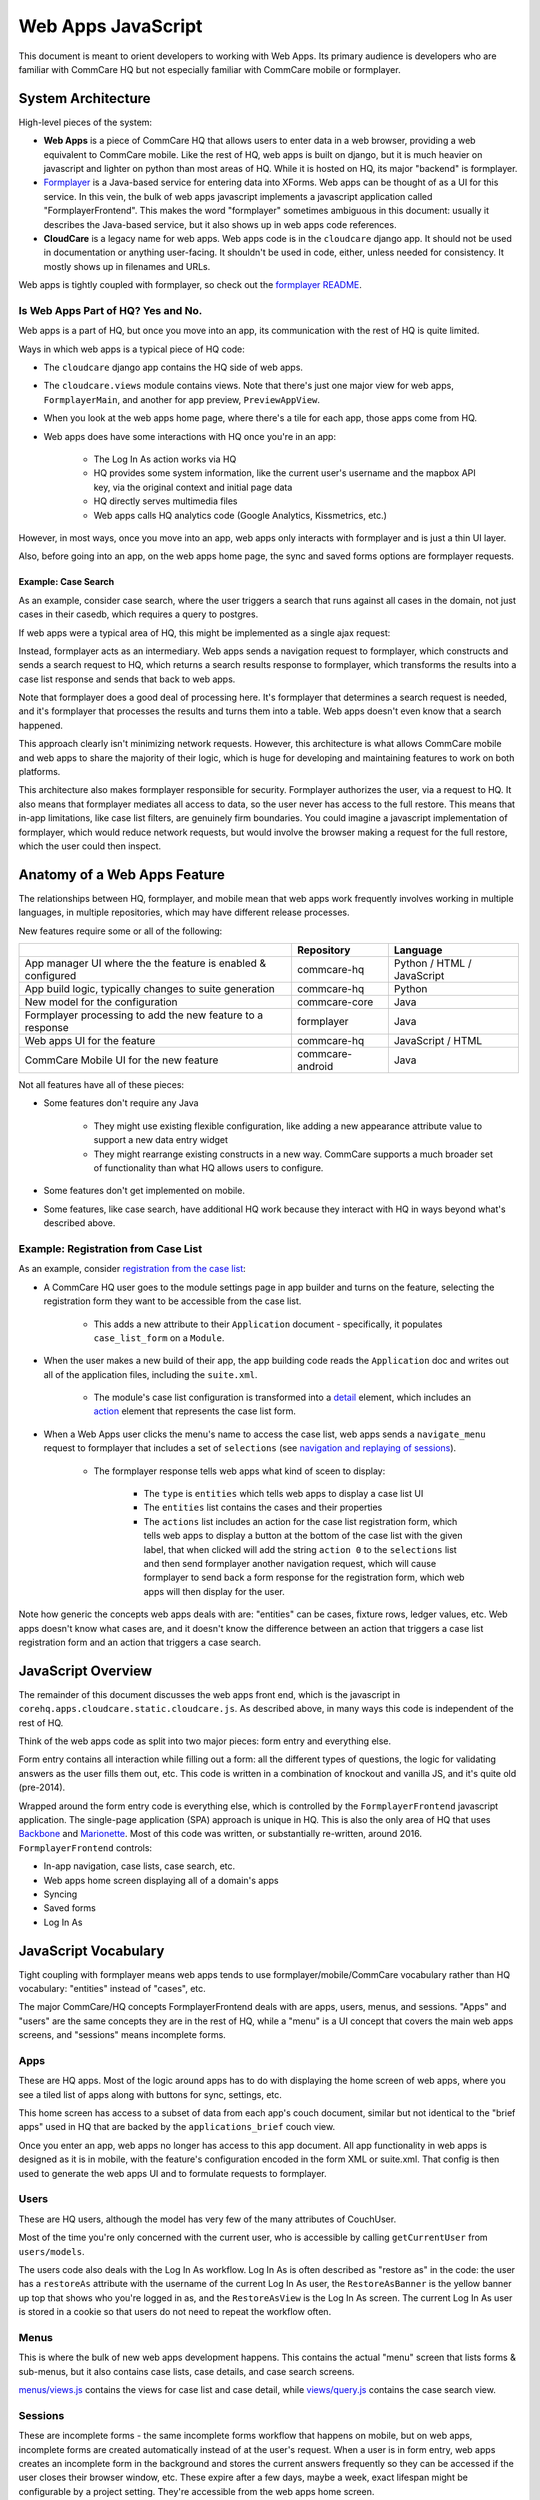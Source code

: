 Web Apps JavaScript
~~~~~~~~~~~~~~~~~~~

This document is meant to orient developers to working with Web Apps. Its primary audience is developers who are familiar with CommCare HQ but not especially familiar with CommCare mobile or formplayer.

System Architecture
^^^^^^^^^^^^^^^^^^^

High-level pieces of the system:

- **Web Apps** is a piece of CommCare HQ that allows users to enter data in a web browser, providing a web equivalent to CommCare mobile. Like the rest of HQ, web apps is built on django, but it is much heavier on javascript and lighter on python than most areas of HQ. While it is hosted on HQ, its major "backend" is formplayer.

- `Formplayer <https://github.com/dimagi/formplayer/>`_ is a Java-based service for entering data into XForms. Web apps can be thought of as a UI for this service. In this vein, the bulk of web apps javascript implements a javascript application called "FormplayerFrontend". This makes the word "formplayer" sometimes ambiguous in this document: usually it describes the Java-based service, but it also shows up in web apps code references.

- **CloudCare** is a legacy name for web apps. Web apps code is in the ``cloudcare`` django app. It should not be used in documentation or anything user-facing. It shouldn't be used in code, either, unless needed for consistency. It mostly shows up in filenames and URLs.

Web apps is tightly coupled with formplayer, so check out the `formplayer README <https://github.com/dimagi/commcare-hq/blob/master/docs/formplayer.rst>`_.

Is Web Apps Part of HQ? Yes and No.
===================================

Web apps is a part of HQ, but once you move into an app, its communication with the rest of HQ is quite limited.

Ways in which web apps is a typical piece of HQ code:

* The ``cloudcare`` django app contains the HQ side of web apps.
* The ``cloudcare.views`` module contains views. Note that there's just one major view for web apps, ``FormplayerMain``, and another for app preview, ``PreviewAppView``.
* When you look at the web apps home page, where there's a tile for each app, those apps come from HQ.
* Web apps does have some interactions with HQ once you're in an app:

   * The Log In As action works via HQ
   * HQ provides some system information, like the current user's username and the mapbox API key, via the original context and initial page data
   * HQ directly serves multimedia files
   * Web apps calls HQ analytics code (Google Analytics, Kissmetrics, etc.)

However, in most ways, once you move into an app, web apps only interacts with formplayer and is just a thin UI layer.

Also, before going into an app, on the web apps home page, the sync and saved forms options are formplayer requests.

Example: Case Search
--------------------

As an example, consider case search, where the user triggers a search that runs against all cases in the domain,
not just cases in their casedb, which requires a query to postgres.

If web apps were a typical area of HQ, this might be implemented as a single ajax request:

.. image:: images/web_apps_case_search_false.png

Instead, formplayer acts as an intermediary.
Web apps sends a navigation request to formplayer, which constructs and sends a search request to HQ,
which returns a search results response to formplayer, which transforms the results into a case list response and
sends that back to web apps.

Note that formplayer does a good deal of processing here. It's formplayer that determines a search request is
needed, and it's formplayer that processes the results and turns them into a table. Web apps doesn't even know that a search happened.

.. image:: images/web_apps_case_search_true.png

This approach clearly isn't minimizing network requests. However, this architecture is what allows CommCare mobile
and web apps to share the majority of their logic, which is huge for developing and maintaining features to work on
both platforms.

This architecture also makes formplayer responsible for security. Formplayer authorizes the user, via a request to
HQ. It also means that formplayer mediates all access to data, so the user never has access to the full
restore. This means that in-app limitations, like case list filters, are genuinely firm boundaries. You could
imagine a javascript implementation of formplayer, which would reduce network requests, but would involve the
browser making a request for the full restore, which the user could then inspect.

Anatomy of a Web Apps Feature
^^^^^^^^^^^^^^^^^^^^^^^^^^^^^

The relationships between HQ, formplayer, and mobile mean that web apps work frequently involves working in
multiple languages, in multiple repositories, which may have different release processes.

New features require some or all of the following:

+--------------------------------------------------------------+------------------+----------------------------+
|                                                              | Repository       | Language                   |
+==============================================================+==================+============================+
| App manager UI where the the feature is enabled & configured | commcare-hq      | Python / HTML / JavaScript |
+--------------------------------------------------------------+------------------+----------------------------+
| App build logic, typically changes to suite generation       | commcare-hq      | Python                     |
+--------------------------------------------------------------+------------------+----------------------------+
| New model for the configuration                              | commcare-core    | Java                       |
+--------------------------------------------------------------+------------------+----------------------------+
| Formplayer processing to add the new feature to a response   | formplayer       | Java                       |
+--------------------------------------------------------------+------------------+----------------------------+
| Web apps UI for the feature                                  | commcare-hq      | JavaScript / HTML          |
+--------------------------------------------------------------+------------------+----------------------------+
| CommCare Mobile UI for the new feature                       | commcare-android | Java                       |
+--------------------------------------------------------------+------------------+----------------------------+

Not all features have all of these pieces:

* Some features don't require any Java

   * They might use existing flexible configuration, like adding a new appearance attribute value to support a new data entry widget

   * They might rearrange existing constructs in a new way. CommCare supports a much broader set of functionality than what HQ allows users to configure.

* Some features don't get implemented on mobile.

* Some features, like case search, have additional HQ work because they interact with HQ in ways beyond what's described above.

Example: Registration from Case List
====================================

As an example, consider `registration from the case list <https://dimagi.atlassian.net/wiki/spaces/commcarepublic/pages/2143951603/Case+List+and+Case+Detail+Configuration#Minimize-Duplicates%3A-Registration-From-the-Case-List>`_:

* A CommCare HQ user goes to the module settings page in app builder and turns on the feature, selecting the registration form they want to be accessible from the case list.

   * This adds a new attribute to their ``Application`` document - specifically, it populates ``case_list_form`` on a ``Module``.

* When the user makes a new build of their app, the app building code reads the ``Application`` doc and writes out all of the application files, including the ``suite.xml``.

   * The module's case list configuration is transformed into a `detail <https://github.com/dimagi/commcare-core/wiki/Suite20#detail>`_ element, which includes an `action <https://github.com/dimagi/commcare-core/wiki/Suite20#action>`_ element that represents the case list form.

* When a Web Apps user clicks the menu's name to access the case list, web apps sends a ``navigate_menu`` request to formplayer that includes a set of ``selections`` (see `navigation and replaying of sessions <https://github.com/dimagi/commcare-hq/blob/master/docs/formplayer.rst#navigation-and-replaying-of-sessions>`_).

   * The formplayer response tells web apps what kind of sceen to display:

      * The ``type`` is ``entities`` which tells web apps to display a case list UI

      * The ``entities`` list contains the cases and their properties

      * The ``actions`` list includes an action for the case list registration form, which tells web apps to display a button at the bottom of the case list with the given label, that when clicked will add the string ``action 0`` to the ``selections`` list and then send formplayer another navigation request, which will cause formplayer to send back a form response for the registration form, which web apps will then display for the user.

Note how generic the concepts web apps deals with are: "entities" can be cases, fixture rows, ledger values, etc. Web apps doesn't know what cases are, and it doesn't know the difference between an action that triggers a case list registration form and an action that triggers a case search.

JavaScript Overview
^^^^^^^^^^^^^^^^^^^

The remainder of this document discusses the web apps front end, which is the javascript in
``corehq.apps.cloudcare.static.cloudcare.js``. As described above, in many ways this code is independent of the
rest of HQ.

Think of the web apps code as split into two major pieces: form entry and everything else.

Form entry contains all interaction while filling out a form: all the different types of questions, the logic for
validating answers as the user fills them out, etc. This code is written in a combination of knockout and vanilla
JS, and it's quite old (pre-2014).

Wrapped around the form entry code is everything else, which is controlled by the ``FormplayerFrontend`` javascript
application. The single-page application (SPA) approach is unique in HQ.
This is also the only area of HQ that uses `Backbone <https://backbonejs.org/>`_ and `Marionette <https://marionettejs.com/>`_.
Most of this code was written, or substantially re-written, around 2016.
``FormplayerFrontend`` controls:

* In-app navigation, case lists, case search, etc.
* Web apps home screen displaying all of a domain's apps
* Syncing
* Saved forms
* Log In As

JavaScript Vocabulary
^^^^^^^^^^^^^^^^^^^^^

Tight coupling with formplayer means web apps tends to use formplayer/mobile/CommCare vocabulary rather than HQ vocabulary: "entities" instead of "cases", etc.

The major CommCare/HQ concepts FormplayerFrontend deals with are apps, users, menus, and sessions. "Apps" and "users" are the same concepts they are in the rest of HQ, while a "menu" is a UI concept that covers the main web apps screens, and "sessions" means incomplete forms.

Apps
====

These are HQ apps. Most of the logic around apps has to do with displaying the home screen of web apps, where you see a tiled list of apps along with buttons for sync, settings, etc.

This home screen has access to a subset of data from each app's couch document, similar but not identical to the "brief apps" used in HQ that are backed by the ``applications_brief`` couch view.

Once you enter an app, web apps no longer has access to this app document. All app functionality in web apps is designed as it is in mobile, with the feature's configuration encoded in the form XML or suite.xml. That config is then used to generate the web apps UI and to formulate requests to formplayer.

Users
=====

These are HQ users, although the model has very few of the many attributes of CouchUser.

Most of the time you're only concerned with the current user, who is accessible by calling ``getCurrentUser`` from ``users/models``.

The users code also deals with the Log In As workflow. Log In As is often described as "restore as" in the code: the user has a ``restoreAs`` attribute with the username of the current Log In As user, the ``RestoreAsBanner`` is the yellow banner up top that shows who you're logged in as, and the ``RestoreAsView`` is the Log In As screen. The current Log In As user is stored in a cookie so that users do not need to repeat the workflow often.

Menus
=====

This is where the bulk of new web apps development happens. This contains the actual "menu" screen that lists forms & sub-menus, but it also contains case lists, case details, and case search screens.

`menus/views.js <https://github.com/dimagi/commcare-hq/blob/master/corehq/apps/cloudcare/static/cloudcare/js/formplayer/menus/views.js>`_ contains the views for case list and case detail, while `views/query.js <https://github.com/dimagi/commcare-hq/blob/master/corehq/apps/cloudcare/static/cloudcare/js/formplayer/menus/views/query.js>`_ contains the case search view.

Sessions
========

These are incomplete forms - the same incomplete forms workflow that happens on mobile, but on web apps, incomplete forms are created automatically instead of at the user's request. When a user is in form entry, web apps creates an incomplete form in the background and stores the current answers frequently so they can be accessed if the user closes their browser window, etc. These expire after a few days, maybe a week, exact lifespan might be configurable by a project setting. They're accessible from the web apps home screen.

JavaScript Directory Structure
^^^^^^^^^^^^^^^^^^^^^^^^^^^^^^

All of this code is stored in ``corehq.apps.cloudcare.static.cloudcare.js``

It has top-level directories for the two major areas described above: ``form_entry`` for in-form behavior and
``formplayer`` for the ``FormplayerFrontend`` application. There are also a few top-level directories and files for
miscellaneous behavior.

form_entry
==========

The `form_entry directory <https://github.com/dimagi/commcare-hq/tree/master/corehq/apps/cloudcare/static/cloudcare/js/form_entry>`_ contains the logic for viewing, filling out, and submitting a form.

This is written in knockout, and it's probably the oldest code in this area.

Major files to be aware of:

* `form_ui.js <https://github.com/dimagi/commcare-hq/blob/master/corehq/apps/cloudcare/static/cloudcare/js/form_entry/form_ui.js>`_ defines ``Question`` and ``Container``, the major abstractions used by form definitions. ``Container`` is the base abstraction for groups and for forms themselves.
* `entries.js <https://github.com/dimagi/commcare-hq/blob/master/corehq/apps/cloudcare/static/cloudcare/js/form_entry/entries.js>`_ defines ``Entry`` and its many subclasses, the widgets for entering data. The class hierarchy of entries has a few levels. There's generally a class for each question type: ``SingleSelectEntry``, ``TimeEntry``, etc. Appearance attributes can also have their own classes, such as ``ComboboxEntry`` and ``GeoPointEntry``.
* `web_form_session.js <https://github.com/dimagi/commcare-hq/blob/master/corehq/apps/cloudcare/static/cloudcare/js/form_entry/web_form_session.js>`_ defines the interaction for filling out a form. Web apps sends a request to formplayer every time a question is answered, so the session manages a lot of asynchronous requests, using a task queue. The session also handles loading forms, loading incomplete forms, and within-form actions like changing the form's language.

Form entry has a fair amount of test coverage. There are entry-specific tests and also tests for web_form_session.

formplayer
==========

The `formplayer directory <https://github.com/dimagi/commcare-hq/tree/master/corehq/apps/cloudcare/static/cloudcare/js/formplayer>`_
contains logic for selecting an app, navigating through modules, displaying case lists, and almost everything besides filling out a form.

This is written using Backbone and Marionette. Backbone is an MVC framework for writing SPAs, and Marionette is a library to simplify writing Backbone views.

``FormplayerFrontend`` is the  "application" in this SPA.

Miscellany
==========

This is everything not in either the ``form_entry`` or ``formplayer`` directory.

debugger
--------

This controls the debugger, the "Data Preview" bar that shows up at the bottom of app preview and web apps and lets the user evaluate XPath and look at the form data and the submission XML.

preview_app
-----------

This contains logic specific to app preview.

There isn't much here: some initialization code and a plugin that lets you scroll by grabbing and dragging the app preview screen.

The app preview and web apps UIs are largely identical, but a few places do distinguish between them, using the ``environment`` attribute of the current user. Search for the constants ``PREVIEW_APP_ENVIRONMENT`` and ``WEB_APPS_ENVIRONMENT`` for examples.  You may also reference ``user.isAppPreview`` for convenience.

`hq_events.js <https://github.com/dimagi/commcare-hq/blob/master/corehq/apps/cloudcare/static/cloudcare/js/formplayer/hq_events.js>`_, although not in this directory, is only really relevant to app preview. It controls the ability to communicate with HQ, which is used for the "phone icons" on app preview: back, refresh, and switching between the standard "phone" mode and the larger "tablet" mode.

config.js
---------

This controls the UI for the Web Apps Permissions page, in the Users section of HQ.

This is a legacy approach to web apps permissions, which is outside of the standard roles and permissions framework.
It uses its own model, ``ApplicationAccess``, which grants/denies permissions to specific apps based on user groups.

This behavior is gated behind a feature flag, ``WEB_APPS_PERMISSIONS_VIA_GROUPS``. New projects should be using
roles and permimissions to control Web Apps access.

formplayer_inline.js
--------------------

Inline formplayer is for the legacy "Edit Forms" behavior, which allowed users to edit submitted forms using the web apps UI.
This feature has been a deprecation path for quite a while, largely replaced by data corrections. However, there are still a small number of clients using it for workflows that data corrections doesn't support.

utils.js
--------

This contains miscellaneous utilities, mostly around error/success/progress messaging:

* Error and success message helpers
* Progress bar: the thin little sliver at the very top of both web apps and app preview
* Error and success messaging for syncing and the "settings" actions: clearing user data and breaking locks
* Sending formplayer errors to HQ so they show up in sentry

markdown.js
-----------
Code for initializing the markdown renderer including a bunch of code, ``injectMarkdownAnchorTransforms`` and its
helpers, related to some custom feature flags that integrate web apps with external applications.


JavaScript Architectural Concepts
^^^^^^^^^^^^^^^^^^^^^^^^^^^^^^^^^

There are a few ways that web apps is architecturally different from most HQ javascript, generally related to it being a SPA and being implemented in Backbone and Marionette.

It's heavily asynchronous, since it's a fairly thin UI on top of formplayer. Want to get the a case's details? Ask
formplayer. Want to validate a question? Ask formplayer. Adding functionality? It will very likely require a
formplayer PR - see "Anatomy of a Web Apps Feature" above.

Web apps is also a relatively large piece of functionality to be controlled by a single set of javascript. It
doesn't exactly use globals, but ``FormplayerFrontend`` is basically a god object, and it uses a global message
bus - see "Events" below.

Persistence
===========

Web apps has only transient data. All persistent data is handled by formplayer and/or HQ. The data that's specific to web apps consists mostly of user-related settings and is handled by the browser: cookies, local storage, or session storage.

The Log In As user is stored in a cookie. Local storage is used for the user's display options, which are the settings for language, one question per screen, etc. Session storage is also used to support some location handling and case search workflows.

Note that these methods aren't appropriate for sensitive data, which includes all project data. This makes it challenging to implement features like saved searches.

Application
===========

``FormplayerFrontend`` is a Marionette `Application <https://marionettejs.com/docs/master/marionette.application.html>`_, which ties together a bunch of views and manages their behavior. It's defined in `formplayer/app.js <https://github.com/dimagi/commcare-hq/blob/master/corehq/apps/cloudcare/static/cloudcare/js/formplayer/app.js>`_.

For day-to-day web apps development, it's just useful to know that ``FormplayerFrontend`` controls basically everything, and that the initial hook into its behavior is the ``start`` event, so we have a ``before:start`` handler and a ``start`` handler.

Regions
=======

Marionette's `regions <https://marionettejs.com/docs/master/marionette.region.html>`_ are UI containers, defined in the FormplayerFrontend's ``before:start`` handler.

We rarely touch the region-handling code, which defines the high-level structure of the page: the "main" region, the progress bar, breadcrumbs, and the restore as banner. The persistent case tile also has a region. Most web apps development happens within the ``main`` region.

It is sometimes useful to know how the breadcrumbs work. The breadcrumbs are tightly tied to formplayer's selections-based navigation. See `Navigation and replaying of sessions <https://github.com/dimagi/commcare-hq/blob/master/docs/formplayer.rst#navigation-and-replaying-of-sessions>`_ for an overview and examples. The breadcrumbs use this same selections array, which is also an attribute of ``CloudcareURL``, with one breadcrumb for each selection.

Backbone.Radio and Events
=========================

Marionette `integrates with Backbone.Radio <https://marionettejs.com/docs/master/backbone.radio.html>`_ to support a global message bus.

Although you can namespace channels, web apps uses a single ``formplayer`` channel for all messages, which is accessed using ``FormplayerFrontend.getChannel()``. You'll see calls to get the channel and then call ``request`` to get at a variety of global-esque data, especially the current user. All of these requests are handled by ``reply`` callbacks defined in ``FormplayerFrontend``.

``FormplayerFrontend`` also supports events, which behave similarly. Events are triggered directly on the ``FormplayerFrontend`` object, which defines ``on`` handlers. We tend to use events for navigation and do namespace some of them with ``:``, leading to events like ``menu:select`` and ``menu:show:detail``. Some helper events are not namespaced, such as ``showError`` and ``showSuccess``.

Routing, URLs, and Middleware
=============================

As in many SPAs, all of web apps' "URLs" are hash fragments appended to HQ's main cloudcare URL, ``/a/<DOMAIN>/cloudcare/apps/v2/``

Navigation is handled by a javascript router, ``Marionette.AppRouter``, which extends Backbone's router.

Web apps routes are defined in `router.js <https://github.com/dimagi/commcare-hq/blob/master/corehq/apps/cloudcare/static/cloudcare/js/formplayer/router.js>`_.

Routes **outside** of an application use human-readable short names. For example:

* ``/a/<DOMAIN>/cloudcare/apps/v2/#apps`` is the web apps home screen, which lists available apps and actions like sync.

* ``/a/<DOMAIN>/cloudcare/apps/v2/#restore_as`` is the Log In As screen

Routes **inside** an application serialize the ``CloudcareURL`` object.

``CloudcareURL`` contains the current state of navigation when you're in an application. It's basically a js object with getter and setter methods.

Most app-related data that needs to be passed to or from formplayer ends up as an attribute of CloudcareURL. It interfaces almost directly with formplayer, and most of its attributes are properties of formplayer's `SessionNavigationBean <https://github.com/dimagi/formplayer/blob/master/src/main/java/org/commcare/formplayer/beans/SessionNavigationBean.java>`_.

CloudcareURL is defined in `formplayer/utils/utils.js <https://github.com/dimagi/commcare-hq/blob/master/corehq/apps/cloudcare/static/cloudcare/js/formplayer/utils/utils.js>`_ although it probably justifies its own file.

URLs using ``CloudcareURL`` are not especially human-legible due to JSON serialization, URL encoding, and the obscurity of the attributes. Example URL for form entry:

``/a/<DOMAIN>/cloudcare/apps/v2/#%7B%22appId%22%3A%226<APP_ID>%22%2C%22steps%22%3A%5B%221%22%2C%22<CASE_ID>%22%2C%220%22%5D%2C%22page%22%3Anull%2C%22search%22%3Anull%2C%22queryData%22%3A%7B%7D%2C%22forceManualAction%22%3Afalse%7D``

The router also handles actions that may not sound like traditional navigation in the sense that they don't change which screen the user is on. This includes actions like pagination or searching within a case list.

Other code generally interacts with the router by triggering an event (see above for more on events). Most of ``router.js`` consists of event handlers that then call the router's API.

Every call to one of the router's API functions also runs each piece of web apps middleware, defined in `middleware.js <https://github.com/dimagi/commcare-hq/blob/master/corehq/apps/cloudcare/static/cloudcare/js/formplayer/middleware.js>`_. This middleware doesn't do much, but it's a useful place for reset-type logic that should be called on each screen change: scrolling to the top of the page, making sure any form is cleared out, etc. It's also where the "User navigated to..." console log messages come from.

Tests
=====

There are tests in the ``spec`` directory. There's decent test coverage for js-only workflows, but not for HTML interaction.

Marionette Views
^^^^^^^^^^^^^^^^

Web apps development frequently happens in ``FormplayerFrontend`` views. These views are javascript classes that
inherit from `Marionette.View <https://marionettejs.com/docs/master/marionette.view.html>`__. This section
describes the ``View`` attributes that web apps most frequently uses.

For code references, take a look at the `query views
<https://github.com/dimagi/commcare-hq/blob/master/corehq/apps/cloudcare/static/cloudcare/js/formplayer/menus/views/query.js>`__,
which control the case search screen, or the `menus views
<https://github.com/dimagi/commcare-hq/blob/master/corehq/apps/cloudcare/static/cloudcare/js/formplayer/menus/views.js>`__,
which control menus, case lists, and case details.

``template`` and ``getTemplate``
================================
These attributes link view code with the relevant HTML template.

We typically use ``template`` and just fetch a template by its id, then run it through underscore's ``_.template``
function. The `QueryListView
<https://github.com/dimagi/commcare-hq/blob/1a60854e1bf075c64f4253184ba30abfd30ea488/corehq/apps/cloudcare/static/cloudcare/js/formplayer/menus/views/query.js#L273>`__,
which controls the case search screen, is a good example, defining ``template`` as ``_.template($("#query-view-list-template").html() || "")``.

``getTemplate`` is a callback, so it has access to ``this`` and allows for more complex logic. We use it in the
<MenuView
`https://github.com/dimagi/commcare-hq/blob/9baa5a05181e3e74cdf8608223eeff69aca5c0d7/corehq/apps/cloudcare/static/cloudcare/js/formplayer/menus/views.js#L35-L43`>__ to determine whether to display the menu in a list style or in a grid style.

``tagName``, ``className``, and ``attributes``
==============================================
All views have a single encompassing container, which is added by Marionette, so it doesn't show up in the view's
HTML template. These attributes influence that container.

``tagName``, which can be a string or a callback, defines the HTML node type, typically ``div`` or ``tr``.

``className`` allows setting a CSS class on the container.

``attributes`` allows setting HTML attributes. We mostly use this for accessibility, to set attributes like ``tabindex``.

``initialize``, ``templateContext``, and ``onRender``
=====================================================
``initialize`` is for any setup, particularly for storing any options that were passed into the view
(although ``this.options`` is available throughout the view).

``templateContext`` is for building an object of context to pass to the template, as with ``_.template`` and django
views.

``onRender`` is called every time Marionette renders the view. We use this primarily for attaching events to
content. Note that Marionette has its own attributes for event handling, discussed below, but ``onRender`` is
useful for non-standard events provided by third-party widgets like select2 and jQuery UI.

``ui``, ``events``, and ``modelEvents``
=======================================
These attributes are for event handling.

``ui`` is an object where keys are identifiers and values are jQuery selectors. Elements defined in ``ui`` are
available to other code in the view using ``this.ui``. For an example, see how `QueryListView
<https://github.com/dimagi/commcare-hq/blob/1a60854e1bf075c64f4253184ba30abfd30ea488/corehq/apps/cloudcare/static/cloudcare/js/formplayer/menus/views/query.js#L288-L292>`__
defines ui elements for the case search screen's submit and clear buttons.

``events`` ties elements from ``ui`` with standard HTML events. Events references the event, the ui element, and
the callback to invoke. Again, `QueryListView
<https://github.com/dimagi/commcare-hq/blob/1a60854e1bf075c64f4253184ba30abfd30ea488/corehq/apps/cloudcare/static/cloudcare/js/formplayer/menus/views/query.js#L294-L297>`__
is a good example.

``modelEvents`` attaches callbacks to events on the Backbone model, as opposed to ui events. We don't use this
often, but `QueryView
<https://github.com/dimagi/commcare-hq/blob/1a60854e1bf075c64f4253184ba30abfd30ea488/corehq/apps/cloudcare/static/cloudcare/js/formplayer/menus/views/query.js#L193-L195>`__,
which controls an individual search field on the case search screen, uses it to force the view to re-render
whenever the underlying model changes, so that select2 behaves properly.

``childView``, ``childViewContainer``, and ``childViewOptions``
===============================================================
These options apply to views that extend `Marionette.CollectionView
<https://marionettejs.com/docs/master/marionette.collectionview.html>`__. These views are structured to display a
list of child views.  As an example, `QueryListView
<https://github.com/dimagi/commcare-hq/blob/d8ebdc04a9d9ea08f358cd695f93c501585ced2c/corehq/apps/cloudcare/static/cloudcare/js/formplayer/menus/views/query.js#L271>`__
controls the case search screen and has a child `QueryView
<https://github.com/dimagi/commcare-hq/blob/d8ebdc04a9d9ea08f358cd695f93c501585ced2c/corehq/apps/cloudcare/static/cloudcare/js/formplayer/menus/views/query.js#L271>`__
for each individual search field. The case list's `CaseListView
<https://github.com/dimagi/commcare-hq/blob/9baa5a05181e3e74cdf8608223eeff69aca5c0d7/corehq/apps/cloudcare/static/cloudcare/js/formplayer/menus/views.js#L288>`__
is a more complex example, with a `CaseView
<https://github.com/dimagi/commcare-hq/blob/9baa5a05181e3e74cdf8608223eeff69aca5c0d7/corehq/apps/cloudcare/static/cloudcare/js/formplayer/menus/views.js#L224>`__
child view that has several subclasses.

``childView`` names the view that is a child of this view.

``childViewContainer`` tells Marionette where in the parent view to render the children. This can be an HTML node
name, analagous to ``tagName``, or it can be a jQuery selector identifying a specific element in the view that
should contain the children.

``childViewOptions`` allows the parent view to pass data to the children views. Some use cases:

* `DetailTabListView <https://github.com/dimagi/commcare-hq/blob/9baa5a05181e3e74cdf8608223eeff69aca5c0d7/corehq/apps/cloudcare/static/cloudcare/js/formplayer/menus/views.js#L659-L663>`__ * uses it to pass information about the parent to the child views.
* `QueryListView <https://github.com/dimagi/commcare-hq/blob/d8ebdc04a9d9ea08f358cd695f93c501585ced2c/corehq/apps/cloudcare/static/cloudcare/js/formplayer/menus/views/query.js#L276>`__ uses it to give the child views access to the entire parent view.
* `MenuListView <https://github.com/dimagi/commcare-hq/blob/9baa5a05181e3e74cdf8608223eeff69aca5c0d7/corehq/apps/cloudcare/static/cloudcare/js/formplayer/menus/views.js#L115-L120>`__ uses it to pass information that the parent view calculates, namely, the child's index position in the collection.
